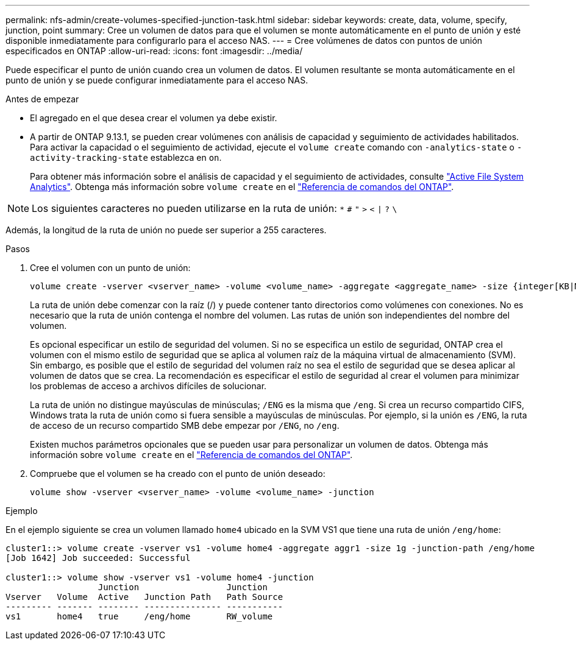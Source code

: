 ---
permalink: nfs-admin/create-volumes-specified-junction-task.html 
sidebar: sidebar 
keywords: create, data, volume, specify, junction, point 
summary: Cree un volumen de datos para que el volumen se monte automáticamente en el punto de unión y esté disponible inmediatamente para configurarlo para el acceso NAS. 
---
= Cree volúmenes de datos con puntos de unión especificados en ONTAP
:allow-uri-read: 
:icons: font
:imagesdir: ../media/


[role="lead"]
Puede especificar el punto de unión cuando crea un volumen de datos. El volumen resultante se monta automáticamente en el punto de unión y se puede configurar inmediatamente para el acceso NAS.

.Antes de empezar
* El agregado en el que desea crear el volumen ya debe existir.
* A partir de ONTAP 9.13.1, se pueden crear volúmenes con análisis de capacidad y seguimiento de actividades habilitados. Para activar la capacidad o el seguimiento de actividad, ejecute el `volume create` comando con `-analytics-state` o `-activity-tracking-state` establezca en `on`.
+
Para obtener más información sobre el análisis de capacidad y el seguimiento de actividades, consulte https://docs.netapp.com/us-en/ontap/task_nas_file_system_analytics_enable.html["Active File System Analytics"]. Obtenga más información sobre `volume create` en el link:https://docs.netapp.com/us-en/ontap-cli/volume-create.html["Referencia de comandos del ONTAP"^].




NOTE: Los siguientes caracteres no pueden utilizarse en la ruta de unión: `*` `#` `"` `>` `<` `|` `?` `\`

Además, la longitud de la ruta de unión no puede ser superior a 255 caracteres.

.Pasos
. Cree el volumen con un punto de unión:
+
[source, cli]
----
volume create -vserver <vserver_name> -volume <volume_name> -aggregate <aggregate_name> -size {integer[KB|MB|GB|TB|PB]} -security-style {ntfs|unix|mixed} -junction-path <junction_path>
----
+
La ruta de unión debe comenzar con la raíz (/) y puede contener tanto directorios como volúmenes con conexiones. No es necesario que la ruta de unión contenga el nombre del volumen. Las rutas de unión son independientes del nombre del volumen.

+
Es opcional especificar un estilo de seguridad del volumen. Si no se especifica un estilo de seguridad, ONTAP crea el volumen con el mismo estilo de seguridad que se aplica al volumen raíz de la máquina virtual de almacenamiento (SVM). Sin embargo, es posible que el estilo de seguridad del volumen raíz no sea el estilo de seguridad que se desea aplicar al volumen de datos que se crea. La recomendación es especificar el estilo de seguridad al crear el volumen para minimizar los problemas de acceso a archivos difíciles de solucionar.

+
La ruta de unión no distingue mayúsculas de minúsculas; `/ENG` es la misma que `/eng`. Si crea un recurso compartido CIFS, Windows trata la ruta de unión como si fuera sensible a mayúsculas de minúsculas. Por ejemplo, si la unión es `/ENG`, la ruta de acceso de un recurso compartido SMB debe empezar por `/ENG`, no `/eng`.

+
Existen muchos parámetros opcionales que se pueden usar para personalizar un volumen de datos. Obtenga más información sobre `volume create` en el link:https://docs.netapp.com/us-en/ontap-cli/volume-create.html["Referencia de comandos del ONTAP"^].

. Compruebe que el volumen se ha creado con el punto de unión deseado:
+
[source, cli]
----
volume show -vserver <vserver_name> -volume <volume_name> -junction
----


.Ejemplo
En el ejemplo siguiente se crea un volumen llamado `home4` ubicado en la SVM VS1 que tiene una ruta de unión `/eng/home`:

[listing]
----
cluster1::> volume create -vserver vs1 -volume home4 -aggregate aggr1 -size 1g -junction-path /eng/home
[Job 1642] Job succeeded: Successful

cluster1::> volume show -vserver vs1 -volume home4 -junction
                  Junction                 Junction
Vserver   Volume  Active   Junction Path   Path Source
--------- ------- -------- --------------- -----------
vs1       home4   true     /eng/home       RW_volume
----